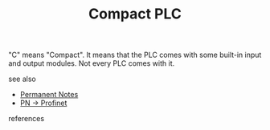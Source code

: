 # Title must come at the end
#+TITLE: Compact PLC
#+STARTUP: overview
# Find tags by asking;
# 1) Topic tag: What are related words to this note?
# 2) Context tag: What is the main idea of this note?
#+ROAM_TAGS: permanent
#+CREATED: [2021-07-05 Pzt]
#+LAST_MODIFIED: [2021-07-05 Pzt 09:58]

# You can link multiple Concepts and Permanent Notes!
"C" means "Compact". It means that the PLC comes with some built-in input and output modules. Not every PLC comes with it.

 - see also ::
# Continuation or Related notes here
    + [[file:20210614003742-keyword-permanent_notes.org][Permanent Notes]]
    + [[file:20210705100104-permanent-pn_profinet.org][PN -> Profinet]]


    + references ::
